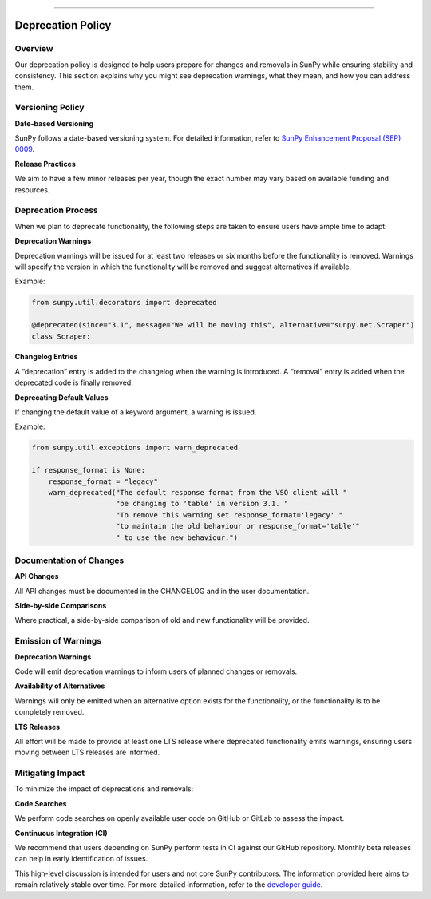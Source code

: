 
==================

*****************
Deprecation Policy
*****************

Overview
--------

Our deprecation policy is designed to help users prepare for changes and removals in SunPy while ensuring stability and consistency. This section explains why you might see deprecation warnings, what they mean, and how you can address them.

Versioning Policy
-----------------

**Date-based Versioning**

SunPy follows a date-based versioning system. For detailed information, refer to `SunPy Enhancement Proposal (SEP) 0009 <https://docs.sunpy.org/en/latest/dev_guide/sep/sep-0009.html>`_.

**Release Practices**

We aim to have a few minor releases per year, though the exact number may vary based on available funding and resources.


Deprecation Process
-------------------

When we plan to deprecate functionality, the following steps are taken to ensure users have ample time to adapt:

**Deprecation Warnings**

Deprecation warnings will be issued for at least two releases or six months before the functionality is removed. Warnings will specify the version in which the functionality will be removed and suggest alternatives if available.

Example:

.. code-block:: python

    from sunpy.util.decorators import deprecated

    @deprecated(since="3.1", message="We will be moving this", alternative="sunpy.net.Scraper")
    class Scraper:

**Changelog Entries**

A “deprecation” entry is added to the changelog when the warning is introduced. A “removal” entry is added when the deprecated code is finally removed.

**Deprecating Default Values**

If changing the default value of a keyword argument, a warning is issued.

Example:

.. code-block:: python

    from sunpy.util.exceptions import warn_deprecated

    if response_format is None:
        response_format = "legacy"
        warn_deprecated("The default response format from the VSO client will "
                        "be changing to 'table' in version 3.1. "
                        "To remove this warning set response_format='legacy' "
                        "to maintain the old behaviour or response_format='table'"
                        " to use the new behaviour.")

Documentation of Changes
------------------------

**API Changes**

All API changes must be documented in the CHANGELOG and in the user documentation.

**Side-by-side Comparisons**

Where practical, a side-by-side comparison of old and new functionality will be provided.

Emission of Warnings
--------------------

**Deprecation Warnings**

Code will emit deprecation warnings to inform users of planned changes or removals.

**Availability of Alternatives**

Warnings will only be emitted when an alternative option exists for the functionality, or the functionality is to be completely removed.

**LTS Releases**

All effort will be made to provide at least one LTS release where deprecated functionality emits warnings, ensuring users moving between LTS releases are informed.

Mitigating Impact
-----------------

To minimize the impact of deprecations and removals:

**Code Searches**

We perform code searches on openly available user code on GitHub or GitLab to assess the impact.

**Continuous Integration (CI)**

We recommend that users depending on SunPy perform tests in CI against our GitHub repository. Monthly beta releases can help in early identification of issues.

This high-level discussion is intended for users and not core SunPy contributors. The information provided here aims to remain relatively stable over time. For more detailed information, refer to the `developer guide <https://docs.sunpy.org/en/latest/dev_guide/contents/public_api.html#deprecation-policy-and-breaking-changes>`_.
